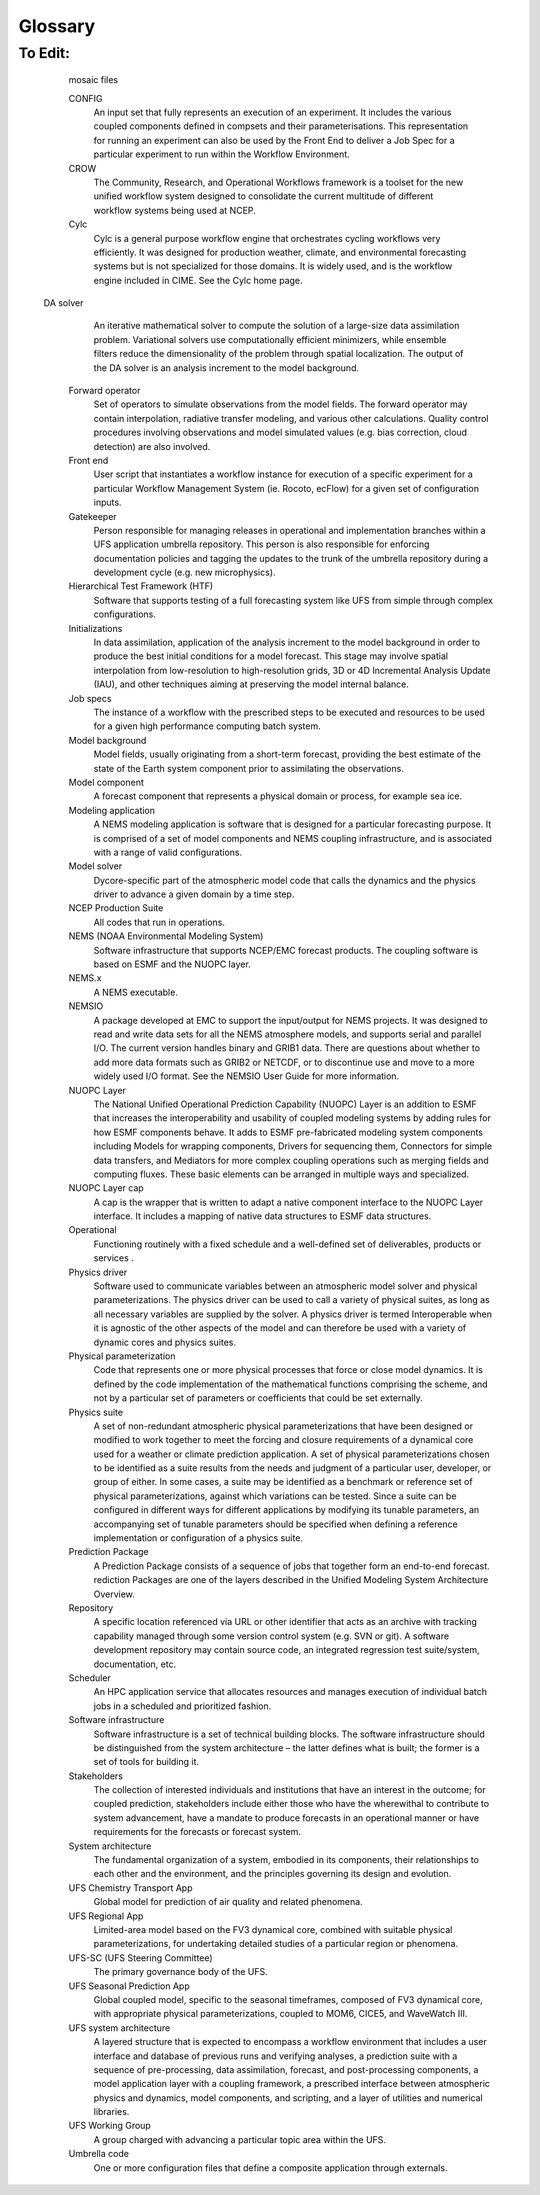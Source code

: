 .. _Glossary:

Glossary
*************************

.. glossary::

   advect
      To transport substances in the atmostphere by :term:`advection`.

   advection
      According to the American Meteorological Society (AMS) `definition <https://glossary.ametsoc.org/wiki/Advection>`__, advection is "The process of transport of an atmospheric property solely by the mass motion (velocity field) of the atmosphere." In common parlance, advection is movement of atmospheric substances that are carried around by the wind.

   Authoritative Repository
      A :term:`repository` defined by the presence of a governance group and well-defined processes to manage development and periodic releases of reference versions. It exists as a definitive source for a given software development project and must contain a regression suite and documentation.

   CAPE
      Convective Available Potential Energy. 

   CCPA
      Climatology-Calibrated Precipitation Analysis (CCPA) data. This data is required for METplus precipitation verification tasks within the SRW App. The most recent 8 days worth of data are publicly available and can be accessed `here <https://ftp.ncep.noaa.gov/data/nccf/com/ccpa/prod/>`__. 

   CCPP
      The `Common Community Physics Package <https://dtcenter.org/community-code/common-community-physics-package-ccpp>`__ is a forecast-model agnostic, vetted collection of code containing atmospheric physical parameterizations and suites of parameterizations for use in Numerical Weather Prediction (NWP) along with a framework that connects the physics to the host forecast model.

   CESM
      The `Community Earth System Model <https://www.cesm.ucar.edu/>`__ is a community climate model centered at the National Center for Atmospheric Research (:term:`NCAR`). 

   chgres_cube
      The preprocessing software used to create initial and boundary condition files to "coldstart" the forecast model.

   CIME (Common Infrastructure for Modeling Earth)
      The `Common Infrastructure for Modeling Earth <https://github.com/ESMCI/cime>`__ (CIME - pronounced “SEAM”) primarily consists of a Case Control System (CCS) that supports the configuration, compilation, execution, system testing, and unit testing of an Earth System Model. The CIME CCS is used in :term:`CESM` and in the Medium-Range Weather (MRW) Application. View the CIME documentation `here <https://esmci.github.io/cime/versions/master/html/index.html>`__. 

   CIN
      Convective Inhibition.

   Code Manager
      Person responsible for managing processes and policies related to code (e.g, code reviews and updates, code tagging and releases, and documentation policies) in a component repository.

   compiler
      A program that converts instructions into a machine-code or lower-level form so that they can be read and executed by a computer.
      A compiler is a special program that translates a high-level programming language's source code into machine code, bytecode or another programming language. The source code is typically written in a high-level, human-readable language such as Java or C++. 

   Coupler
      See :term:`Mediator`.

   cron
   crontab
   cron table
      Cron is a job scheduler accessed through the command-line on UNIX-like operating systems. It is useful for automating tasks such as the ``rocotorun`` command, which launches each workflow task in the SRW App. Cron periodically checks a cron table (aka crontab) to see if any tasks are are ready to execute. If so, it runs them. 

   CRTM
      `Community Radiative Transfer Model <https://www.jcsda.org/jcsda-project-community-radiative-transfer-model>`__. CRTM is a fast and accurate radiative transfer model developed at the `Joint Center for Satellite Data Assimilation <https://www.jcsda.org/>`__ (JCSDA) in the United States. It is a sensor-based radiative transfer model and supports more than 100 sensors, including sensors on most meteorological satellites and some from other remote sensing satellites. 

   Component
      A software element that has a clear function and interface. In Earth system models, components are often single portions of the Earth system (e.g. atmosphere, ocean, or land surface) that are assembled to form a whole.

   Component Repository
      A :term:`repository` that contains, at a minimum, source code for a single component.

   Composable
      With respect to :term:`components`, capable of being assembled into a multi-component system.

   Compset
   Component set
      A component set, or compset, is group of components that together form a coupled model configuration. The term originated from the :term:`CESM` project, and it includes a list of the components in the configuration and other information.

   ..
      COMMENT: What other information?!

   Connector
      A connector is a :term:`NUOPC` Layer software component that performs one-way data communications and simple transformations, including redistribution and grid remapping.
   
   .. 
      COMMENT: Clarify/expand connector definition

   Container
      `Docker <https://www.docker.com/resources/what-container>`__ describes a container as "a standard unit of software that packages up code and all its dependencies so the application runs quickly and reliably from one computing environment to another."

   CONUS
      Continental United States

   CAM
   convection-allowing models
      Convection-allowing models (CAMs) are models that run on high-resolution grids (usually with grid spacing at 4km or less). They are able to resolve the effects of small-scale convective processes. They typically run several times a day to provide frequent forecasts (e.g., hourly or subhourly). 

   cycle
   cycles
      An hour of the day on which a forecast is started. 

   cycle-dependent 
      Describes a workflow task that needs to be run at the start of each :term:`cycle` of an experiment.
   
   cycle-independent
      Describes a workflow task that only needs to be run once per experiment, regardless of the number of cycles in the experiment.
   
   cycling
      A forecast model and data assimilation system work together to form a repeatedly "cycling" analysis and forecast system. Cycling conveys earlier information through time to the present in a model-consistent manner. The data assimilation system provides initial conditions; then, a forecast is run, and the results are compared to actual observations from the data assimilation system when they become available. The forecast results are combined with this new data, the system is updated, and the forecast is run again. The process continues cyclically. 
   
   ..
      COMMENT: Run cycling def by someone. What system exactly is updated? How is the combination step different from the update step? 
      Forecast, update, analyze, compare


   DA
   Data Assimilation
      Data assimilation is the combining of diverse data, possibly sampled at different times and intervals and different locations, into a unified and consistent description of a physical system, such as the state of the atmosphere or the Earth system.

   dycore
   dynamical core
      Global atmospheric model based on fluid dynamics principles, including Euler's equations of motion.

   ecFlow
      One of the :term:`Workflow Management System` packages used to implement scientific workflows in operational :term:`NWP` models. See the `EcFlow <https://confluence.ecmwf.int/display/ECFLOW>`__ Confluence page for more information.

   echo top
      The radar-indicated top of an area of precipitation. Specifically, it contains the height of the 18 dBZ reflectivity value.

   EMC
      The `Environmental Modeling Center <https://www.emc.ncep.noaa.gov/emc_new.php>`__ is one of :term:`NCEP`'s nine centers and leads the :term:`National Weather Service`'s modeling efforts.

   EnKF
   Ensemble Kalman Filter
      The Ensemble Kalman Filter utilizes an ensemble of forecasts to provide estimates of the background error distribution.

   ..
      COMMENT: Improve EnKF and Ensemble definitions

   Ensemble
      A collection of forecasts that are reasonably viewed as parts of a whole, e.g., by virtue of being equally probable by construction.

   ..
      COMMENT: Improve EnKF and Ensemble definitions

   EPIC
      The `Earth Prediction Innovation Center <https://epic.noaa.gov/>`__ seeks to accelerate scientific research and modeling contributions through continuous and sustained community engagement in order to produce the most accurate and reliable operational modeling system in the world. 

   ESG
      Extended Schmidt Gnomonic (ESG) grid. The ESG grid uses the map projection developed by Jim Purser of NOAA :term:`EMC` (:cite:t:`Purser_2020`). 

   ESMF
      `Earth System Modeling Framework <https://earthsystemmodeling.org/docs/release/latest/ESMF_usrdoc/>`__. The ESMF defines itself as “a suite of software tools for developing high-performance, multi-component Earth science modeling applications.” It is a community-developed software infrastructure for building and coupling models. 

   External component
      A component with a development team and authoritative code repository that is not located at NCEP/EMC.

   ..
      COMMENT: This is the UFS Comminuty definition... is it accurate for our purposes...?

   FV3
   FV3 dycore
   FV3 dynamical core
      The Finite-Volume Cubed-Sphere :term:`dynamical core` (dycore). Developed at NOAA's `Geophysical 
      Fluid Dynamics Laboratory <https://www.gfdl.noaa.gov/>`__ (GFDL), it is a scalable and flexible dycore capable of both hydrostatic and non-hydrostatic atmospheric simulations. It is the dycore used in the UFS Weather Model.

   FVCOM
      `Finite Volume Community Ocean Model <http://fvcom.smast.umassd.edu/fvcom/>`__. FVCOM is used in modeling work for the `Great Lakes Coastal Forecasting System (next-gen FVCOM) <https://www.glerl.noaa.gov/res/glcfs/>`__ conducted by the `Great Lakes Environmental Research Laboratory <https://www.glerl.noaa.gov/>`__. 

   GFS
      `Global Forecast System <https://www.ncei.noaa.gov/products/weather-climate-models/global-forecast>`__. The GFS is a National Centers for Environmental Prediction (:term:`NCEP`) weather forecast model that generates data for dozens of atmospheric and land-soil variables, including temperatures, winds, precipitation, soil moisture, and atmospheric ozone concentration. The system couples four separate models (atmosphere, ocean, land/soil, and sea ice) that work together to accurately depict weather conditions.

   GRIB2 
      The second version of the World Meterological Organization's (WMO) standard for distributing gridded data.  

   halo
      A strip of cells on the edge of the regional grid. The :ref:`wide halo <WideHalo>` surrounds the regional grid and is used to feed the lateral boundary conditions into the grid. The :ref:`HALO_BLEND <HaloBlend>` parameter refers to a strip of cells *inside* the boundary of the native grid. This halo smooths out mismatches between the external and internal solutions. 

   HPC
   HPCs
      High-Performance Computing.

   HPC-Stack
      The `HPC-Stack <https://github.com/NOAA-EMC/hpc-stack>`__ is a repository that provides a unified, shell script-based build system for building the software stack required for numerical weather prediction (NWP) tools such as the `Unified Forecast System (UFS) <https://ufscommunity.org/>`__ and the `Joint Effort for Data assimilation Integration (JEDI) <https://jointcenterforsatellitedataassimilation-jedi-docs.readthedocs-hosted.com/en/latest/>`__ framework.

   HPSS
      High Performance Storage System (HPSS).

   HRRR
      `High Resolution Rapid Refresh <https://rapidrefresh.noaa.gov/hrrr/>`__. The HRRR is a NOAA real-time 3-km resolution, hourly updated, cloud-resolving, convection-allowing atmospheric model initialized by 3km grids with 3km radar assimilation. Radar data is assimilated in the HRRR every 15 min over a 1-h period adding further detail to that provided by the hourly data assimilation from the 13km radar-enhanced Rapid Refresh.

   IC/LBC
   IC/LBCs
      Initial conditions/lateral boundary conditions

   IC
   ICs
      Initial conditions

   LAM
      Limited Area Model (grid type), formerly known as the "Stand-Alone Regional Model," or SAR. LAM grids use a regional (rather than global) configuration of the :term:`FV3` :term:`dynamical core`. 

   LBC
   LBCs
      Lateral boundary conditions

   MERRA2
      The `Modern-Era Retrospective analysis for Research and Applications, Version 2 <https://gmao.gsfc.nasa.gov/reanalysis/MERRA-2/>`__ provides satellite observation data back to 1980. According to NASA, "It was introduced to replace the original MERRA dataset because of the advances made in the assimilation system that enable assimilation of modern hyperspectral radiance and microwave observations, along with GPS-Radio Occultation datasets. It also uses NASA's ozone profile observations that began in late 2004. Additional advances in both the GEOS model and the GSI assimilation system are included in MERRA-2. Spatial resolution remains about the same (about 50 km in the latitudinal direction) as in MERRA."

   Mediator
      A mediator, sometimes called a coupler, is a software component that includes code for representing component interactions. Typical operations include merging data fields, ensuring consistent treatment of coastlines, computing fluxes, and temporal averaging.

   ..
      COMMENT: Clarify mediator definition!

   MPI
      MPI stands for Message Passing Interface. An MPI is a standardized communication system used in parallel programming. It establishes portable and efficient syntax for the exchange of messages and data between multiple processors that are used by a single computer program. An MPI is required for high-performance computing (HPC).

   MRMS
      Multi-Radar/Multi-Sensor (MRMS) System Analysis data. This data is required for METplus composite reflectivity or :term:`echo top` verification tasks within the SRW App. A two-day archive of precipitation, radar, and aviation and severe weather fields is publicly available and can be accessed `here <https://mrms.ncep.noaa.gov/data/>`__.

   NWS
   National Weather Service
      The `National Weather Service <https://www.weather.gov/>`__ (NWS) is an agency of the United States government that is tasked with providing weather forecasts, warnings of hazardous weather, and other weather-related products to organizations and the public for the purposes of protection, safety, and general information. It is a part of the National Oceanic and Atmospheric Administration (NOAA) branch of the Department of Commerce.

   NAM
   North American Mesoscale Forecast System
      `North American Mesoscale Forecast System <https://www.ncei.noaa.gov/products/weather-climate-models/north-american-mesoscale>`_. NAM generates multiple grids (or domains) of weather forecasts over the North American continent at various horizontal resolutions. Each grid contains data for dozens of weather parameters, including temperature, precipitation, lightning, and turbulent kinetic energy. NAM uses additional numerical weather models to generate high-resolution forecasts over fixed regions, and occasionally to follow significant weather events like hurricanes.

   namelist
      A namelist defines a group of variables or arrays. Namelists are an I/O feature for format-free input and output of variables by key-value assignments in FORTRAN compilers. Fortran variables can be read from and written to plain-text files in a standardised format, usually with a ``.nml`` file ending.

   NCAR
      The `National Center for Atmospheric Research <https://ncar.ucar.edu/>`__. 

   NCEP
      National Centers for Environmental Prediction (NCEP) is a branch of the :term: `National Weather Service` and consists of nine centers, including the :term:`Environmental Modeling Center`. More information can be found at https://www.ncep.noaa.gov.

   NCEPLIBS
      The software libraries created and maintained by :term:`NCEP` that are required for running 
      :term:`chgres_cube`, the UFS Weather Model, and the :term:`UPP`. They are included in the `HPC-Stack <https://github.com/NOAA-EMC/hpc-stack>`__ and in `spack-stack <https://github.com/NOAA-EMC/spack-stack>`__. 

   NCEPLIBS-external
      A collection of third-party libraries required to build :term:`NCEPLIBS`, :term:`chgres_cube`, 
      the UFS Weather Model, and the :term:`UPP`. They are included in the :term:`HPC-Stack` and in :term:`spack-stack`.  

   NCL
      An interpreted programming language designed specifically for scientific data analysis and 
      visualization. Stands for NCAR Command Language. More information can be found at https://www.ncl.ucar.edu.

   NDAS
      :term:`NAM` Data Assimilation System (NDAS) data. This data is required for METplus surface and upper-air verification tasks within the SRW App. The most recent 1-2 days worth of data are publicly available in PrepBufr format and can be accessed `here <ftp://ftpprd.ncep.noaa.gov/pub/data/nccf/com/rap/prod>`__. The most recent 8 days of data can be accessed `here <https://nomads.ncep.noaa.gov/pub/data/nccf/com/nam/prod/>`__.

   NEMS
      The NOAA Environmental Modeling System is a common modeling framework whose purpose is 
      to streamline components of operational modeling suites at :term:`NCEP`.

   NEMSIO
      A binary format for atmospheric model output from :term:`NCEP`'s Global Forecast System (:term:`GFS`).

   netCDF
      NetCDF (`Network Common Data Form <https://www.unidata.ucar.edu/software/netcdf/>`__) is a file format and community standard for storing multidimensional scientific data. It includes a set of software libraries and machine-independent data formats that support the creation, access, and sharing of array-oriented scientific data.

   NUOPC
      The `National Unified Operational Prediction Capability <https://earthsystemmodeling.org/nuopc/>`__ Layer "defines conventions and a set of generic components for building coupled models using the Earth System Modeling Framework (:term:`ESMF`)." 

   NWP
      Numerical Weather Prediction (NWP) takes current observations of weather and processes them with computer models to forecast the future state of the weather. 

   Orography
      The branch of physical geography dealing with mountains.

   Parameterization
   Parameterizations
      Simplified functions that approximate the effects of small-scale processes (e.g., microphysics, gravity wave drag) that cannot be explicitly resolved by a model grid's representation of the earth. Common categories of parameterizations include radiation, surface layer, planetary boundary layer and vertical mixing, deep and shallow cumulus, and microphysics. Parameterizations can be grouped together into physics suites (such as the :term:`CCPP` physics suites), which are sets of parameterizations known to work well together. 

   Post-processor
      Software that enhances the value of the raw forecasts produced by the modeling application to make them more useful. At :term:`NCEP`, the :term:`UPP` (Unified Post Processor) software is used to convert data from spectral to gridded format, de-stagger grids, interpolate data vertically (e.g., to isobaric levels) and horizontally (to various predefined grids), and to compute derived variables. Some types of post-processors, such as statistical post-processors, use historical information of previous runs and observations to de-bias and calibrate its output.

   RAP
      `Rapid Refresh <https://rapidrefresh.noaa.gov/>`__. The continental-scale NOAA hourly-updated assimilation/modeling system operational at NCEP. RAP covers North America and is comprised primarily of a numerical forecast model and an analysis/assimilation system to initialize that model. RAP is complemented by the higher-resolution 3km High-Resolution Rapid Refresh (:term:`HRRR`) model.

   Repository
      A central location in which files (e.g., data, code, documentation) are stored and managed. 

   Rocoto
      One of the :term:`Workflow Management System` packages used to implement scientific workflows at NOAA. Rocoto is a Ruby program that communicates with the batch system on an HPC system to run and manage dependencies between the tasks. Rocoto submits jobs to the HPC batch system as the task dependencies allow and runs one instance of the workflow for a set of user-defined cycles. See the `Rocoto Wiki <https://github.com/christopherwharrop/rocoto/wiki/documentation>` for more information.

   SDF
      Suite Definition File. An external file containing information about the construction of a physics suite. It describes the schemes that are called, in which order they are called, whether they are subcycled, and whether they are assembled into groups to be called together.

   spack-stack
      The `spack-stack <https://github.com/NOAA-EMC/spack-stack>`__ is a collaborative effort between the NOAA Environmental Modeling Center (EMC), the UCAR Joint Center for Satellite Data Assimilation (JCSDA), and the Earth Prediction Innovation Center (EPIC). *spack-stack* is a repository that provides a Spack-based method for building the software stack required for numerical weather prediction (NWP) tools such as the `Unified Forecast System (UFS) <https://ufscommunity.org/>`__ and the `Joint Effort for Data assimilation Integration (JEDI) <https://jointcenterforsatellitedataassimilation-jedi-docs.readthedocs-hosted.com/en/latest/>`__ framework. spack-stack uses the Spack package manager along with custom Spack configuration files and Python scripts to simplify installation of the libraries required to run various applications. The *spack-stack* can be installed on a range of platforms and comes pre-configured for many systems. Users can install the necessary packages for a particular application and later add the missing packages for another application without having to rebuild the entire stack.

   Stochastic physics
      1. Stochastics physics schemes are physics packages that apply randomized perturbations to the physical tendencies or the physical parameters of a model in order to compensate for model uncertainty. 
      2. Stochastic Physics also refers to the specific package of stochastic schemes used alongside the CCPP to represent model uncertainty: SKEB (Stochastic Kinetic Energy Backscatter), SPPT (Stochastically Perturbed Physics Tendencies), SHUM (Specific Humidity), SPP (Stochastically Perturbed Parameterizations), and LSM SPP (Land Surface Model SPP).  

   tracer
   tracers
      According to the American Meteorological Society (AMS) `definition <https://glossary.ametsoc.org/wiki/Tracer>`__, a tracer is "Any substance in the atmosphere that can be used to track the history [i.e., movement] of an air mass." Tracers are carried around by the motion of the atmosphere (i.e., by :term:`advection`). These substances are usually gases (e.g., water vapor, CO2), but they can also be non-gaseous (e.g., rain drops in microphysics parameterizations). In weather models, temperature (or potential temperature), absolute humidity, and radioactivity are also usually treated as tracers. According to AMS, "The main requirement for a tracer is that its lifetime be substantially longer than the transport process under study."

   UFS
   Unified Forecast System
      The Unified Forecast System (UFS) is a community-based, coupled, comprehensive Earth modeling 
      system consisting of several applications (apps). These apps span regional to global 
      domains and sub-hourly to seasonal predictive time scales. The UFS is designed to support the :term:`Weather Enterprise` and to be the source system for NOAA's operational numerical weather prediction applications. For more information, visit https://ufscommunity.org/.

   UFS App
   UFS Application
      UFS configurations that support specific predictive targets (e.g. Medium-Range Weather, Subseasonal-to-Seasonal, Space Weather) are called applications. Each application combines a numerical model, post-processing, workflow, and other elements (e.g., data assimilation). 
      
   ..
      COMMENT: UFS also adds: "Application outputs include fields of model parameters with a given spatial and temporal resolution, cadence (how often the model is run), and accuracy." But how can the output include a model parameter, which is an input? Needs clarification. 


   UFS_UTILS
      A collection of code used by multiple :term:`UFS` apps (e.g., the UFS Short-Range Weather App,
      the UFS Medium-Range Weather App). The grid, orography, surface climatology, and initial 
      and boundary condition generation code used by the UFS Short-Range Weather App is all 
      part of this collection.

   Umbrella repository
      A repository that houses external code, or "externals," which are pulled in from additional repositories during a "build" process.

   UPP
      The `Unified Post Processor <https://dtcenter.org/community-code/unified-post-processor-upp>`__ is the :term:`post processor` software developed at :term:`NCEP`. It is used operationally to 
      convert the raw output from a variety of :term:`NCEP`'s :term:`NWP` models, including the :term:`FV3 dycore`, to a more useful form.

   
   Verification
      The process of comparing forecasts to relevant observations and analyses to measure the forecast goodness.
   
   ..
      COMMENT: What does "goodness" refer to here? Statistical goodness of fit? Is there a more layman's way of explaining this?

   Weather Enterprise
      Individuals and organizations from public, private, and academic sectors that contribute to the research, development, and production of weather forecast products; primary consumers of these weather forecast products.

   Weather Model
      A prognostic model that can be used for short- and medium-range research and operational forecasts. It can be an atmosphere-only model or an atmospheric model coupled with one or more additional components, such as a wave or ocean model. 

   Workflow
      The sequence of steps required to run an experiment from start to finish. 

   Workflow component
      One of the major executables used in a prediction package such as the Short-Range Weather Application. For example, the pre-processor, data assimilation, modeling application, and post-processor executables are all workflow components.

   WMS
   Workflow Management System
      A piece of software that sets up, executes, and monitors scientific workflows. Scientific workflows are usually comprised of a set of computations, or tasks, that are driven by the availability of input data. Each task is triggered by the availability of appropriate data, and a task's result often consists of output data that is fed as input to another task in the workflow. Therefore, some tasks are dependent on the completion of others. A WMS manages these dependencies between tasks and submits new workflow tasks as the prerequisite data from previous tasks becomes available. There are two WMSs in use at NOAA, `EcFlow <https://confluence.ecmwf.int/display/ECFLOW>`__ and `Rocoto <https://github.com/christopherwharrop/rocoto>`__.
   
   




To Edit:
--------------------------------------------------

    


    mosaic files
    
    CONFIG
        An input set that fully represents an execution of an experiment. It includes the various coupled components defined in compsets and their parameterisations. This representation for running an experiment can also be used by the Front End to deliver a Job Spec for a particular experiment to run within the Workflow Environment.

    
    CROW
        The Community, Research, and Operational Workflows framework is a toolset for the new unified workflow system designed to consolidate the current multitude of different workflow systems being used at NCEP.

    Cylc
        Cylc is a general purpose workflow engine that orchestrates cycling workflows very efficiently. It was designed for production weather, climate, and environmental forecasting systems but is not specialized for those domains. It is widely used, and is the workflow engine included in CIME. See the Cylc home page.

   DA solver
      An iterative mathematical solver to compute the solution of a large-size data assimilation problem. Variational solvers use computationally efficient minimizers, while ensemble filters reduce the dimensionality of the problem through spatial localization. The output of the DA solver is an analysis increment to the model background.

    
    Forward operator
        Set of operators to simulate observations from the model fields. The forward operator may contain interpolation, radiative transfer modeling, and various other calculations. Quality control procedures involving observations and model simulated values (e.g. bias correction, cloud detection) are also involved.

    Front end
        User script that instantiates a workflow instance for execution of a specific experiment for a particular Workflow Management System (ie. Rocoto, ecFlow) for a given set of configuration inputs.

    Gatekeeper
        Person responsible for managing releases in operational and implementation branches within a UFS application umbrella repository. This person is also responsible for enforcing documentation policies and tagging the updates to the trunk of the umbrella repository during a development cycle (e.g. new microphysics).

    Hierarchical Test Framework (HTF)
        Software that supports testing of a full forecasting system like UFS from simple through complex configurations.

    Initializations
        In data assimilation, application of the analysis increment to the model background in order to produce the best initial conditions for a model forecast. This stage may involve spatial interpolation from low-resolution to high-resolution grids, 3D or 4D Incremental Analysis Update (IAU), and other techniques aiming at preserving the model internal balance.

    Job specs
        The instance of a workflow with the prescribed steps to be executed and resources to be used for a given high performance computing batch system.

    
    Model background
        Model fields, usually originating from a short-term forecast, providing the best estimate of the state of the Earth system component prior to assimilating the observations.

    Model component
        A forecast component that represents a physical domain or process, for example sea ice.

    Modeling application
        A NEMS modeling application is software that is designed for a particular forecasting purpose. It is comprised of a set of model components and NEMS coupling infrastructure, and is associated with a range of valid configurations.

    Model solver
        Dycore-specific part of the atmospheric model code that calls the dynamics and the physics driver to advance a given domain by a time step.


    NCEP Production Suite
        All codes that run in operations.

    NEMS (NOAA Environmental Modeling System)
        Software infrastructure that supports NCEP/EMC forecast products. The coupling software is based on ESMF and the NUOPC layer.

    NEMS.x
        A NEMS executable.

    NEMSIO
        A package developed at EMC to support the input/output for NEMS projects. It was designed to read and write data sets for all the NEMS atmosphere models, and supports serial and parallel I/O. The current version handles binary and GRIB1 data. There are questions about whether to add more data formats such as GRIB2 or NETCDF, or to discontinue use and move to a more widely used I/O format. See the NEMSIO User Guide for more information.

    NUOPC Layer
        The National Unified Operational Prediction Capability (NUOPC) Layer is an addition to ESMF that increases the interoperability and usability of coupled modeling systems by adding rules for how ESMF components behave. It adds to ESMF pre-fabricated modeling system components including Models for wrapping components, Drivers for sequencing them, Connectors for simple data transfers, and Mediators for more complex coupling operations such as merging fields and computing fluxes. These basic elements can be arranged in multiple ways and specialized.

    NUOPC Layer cap
        A cap is the wrapper that is written to adapt a native component interface to the NUOPC Layer interface. It includes a mapping of native data structures to ESMF data structures.

    

    Operational
        Functioning routinely with a fixed schedule and a well-defined set of deliverables, products or services .

    Physics driver
        Software used to communicate variables between an atmospheric model solver and physical parameterizations. The physics driver can be used to call a variety of physical suites, as long as all necessary variables are supplied by the solver. A physics driver is termed Interoperable when it is agnostic of the other aspects of the model and can therefore be used with a variety of dynamic cores and physics suites.

    Physical parameterization
        Code that represents one or more physical processes that force or close model dynamics. It is defined by the code implementation of the mathematical functions comprising the scheme, and not by a particular set of parameters or coefficients that could be set externally.

    Physics suite
        A set of non-redundant atmospheric physical parameterizations that have been designed or modified to work together to meet the forcing and closure requirements of a dynamical core used for a weather or climate prediction application. A set of physical parameterizations chosen to be identified as a suite results from the needs and judgment of a particular user, developer, or group of either. In some cases, a suite may be identified as a benchmark or reference set of physical parameterizations, against which variations can be tested. Since a suite can be configured in different ways for different applications by modifying its tunable parameters, an accompanying set of tunable parameters should be specified when defining a reference implementation or configuration of a physics suite.

    
    Prediction Package
        A Prediction Package consists of a sequence of jobs that together form an end-to-end forecast. rediction Packages are one of the layers described in the Unified Modeling System Architecture Overview.

    Repository
        A specific location referenced via URL or other identifier that acts as an archive with tracking capability managed through some version control system (e.g. SVN or git). A software development repository may contain source code, an integrated regression test suite/system, documentation, etc.


    Scheduler
        An HPC application service that allocates resources and manages execution of individual batch jobs in a scheduled and prioritized fashion.

    Software infrastructure
        Software infrastructure is a set of technical building blocks. The software infrastructure should be distinguished from the system architecture – the latter defines what is built; the former is a set of tools for building it.

    Stakeholders
        The collection of interested individuals and institutions that have an interest in the outcome; for coupled prediction, stakeholders include either those who have the wherewithal to contribute to system advancement, have a mandate to produce forecasts in an operational manner or have requirements for the forecasts or forecast system.

    System architecture
        The fundamental organization of a system, embodied in its components, their relationships to each other and the environment, and the principles governing its design and evolution.

   

    UFS Chemistry Transport App
        Global model for prediction of air quality and related phenomena.

    UFS Regional App
        Limited-area model based on the FV3 dynamical core, combined with suitable physical parameterizations, for undertaking detailed studies of a particular region or phenomena.

    UFS-SC (UFS Steering Committee)
        The primary governance body of the UFS.

    UFS Seasonal Prediction App
        Global coupled model, specific to the seasonal timeframes, composed of FV3 dynamical core, with appropriate physical parameterizations, coupled to MOM6, CICE5, and WaveWatch III.

    UFS system architecture
        A layered structure that is expected to encompass a workflow environment that includes a user interface and database of previous runs and verifying analyses, a prediction suite with a sequence of pre-processing, data assimilation, forecast, and post-processing components, a model application layer with a coupling framework, a prescribed interface between atmospheric physics and dynamics, model components, and scripting, and a layer of utilities and numerical libraries.

    UFS Working Group
        A group charged with advancing a particular topic area within the UFS.

    Umbrella code
        One or more configuration files that define a composite application through externals.

   